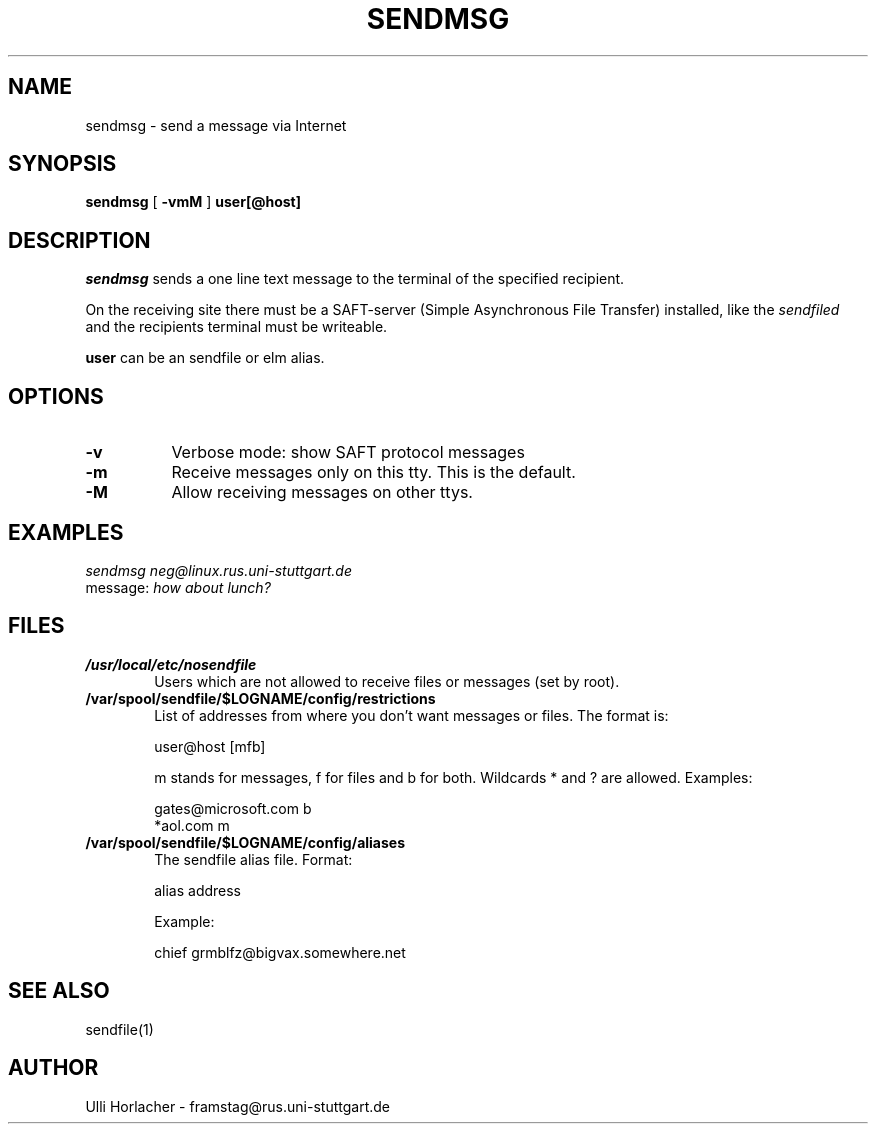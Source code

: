 .\" Personal
.TH SENDMSG 1
.UC L

.SH NAME
sendmsg - send a message via Internet

.SH SYNOPSIS
.B sendmsg
[
.B \-vmM
]
.BI user[@host]

.SH DESCRIPTION
.I sendmsg
sends a one line text message to the terminal of the specified recipient.
.PP
On the receiving site there must be a SAFT-server
(Simple Asynchronous File Transfer) installed, like the
.I sendfiled
and the recipients terminal must be writeable.

.BI user
can be an sendfile or elm alias.

.SH OPTIONS
.TP 8
.TP
.B -v
Verbose mode: show SAFT protocol messages
.TP
.B -m
Receive messages only on this tty. This is the default.
.TP
.B -M
Allow receiving messages on other ttys.
   
.SH EXAMPLES
.I sendmsg neg@linux.rus.uni-stuttgart.de
.br
message:
.I how about lunch?

.SH FILES
.TP 6
.B /usr/local/etc/nosendfile
Users which are not allowed to receive files or messages (set by root).
.TP 
.B /var/spool/sendfile/$LOGNAME/config/restrictions
List of addresses from where you don't want messages or files. The format
is: 

.ES
   user@host [mfb]
.EE

m stands for messages, f for files and b for both. Wildcards * and ? are
allowed. Examples:

.ES
   gates@microsoft.com b
   *aol.com m
.EE

.TP 
.B /var/spool/sendfile/$LOGNAME/config/aliases
The sendfile alias file. Format: 

.ES
   alias address
.EE

Example:

.ES
   chief grmblfz@bigvax.somewhere.net
.EE

.SH SEE ALSO
sendfile(1)

.SH AUTHOR
Ulli Horlacher  -  framstag@rus.uni-stuttgart.de
